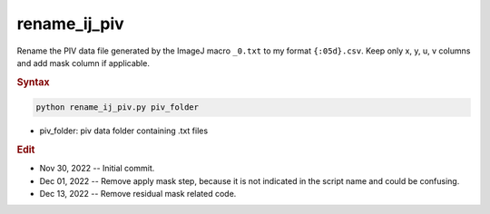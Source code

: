 
rename_ij_piv
=============

Rename the PIV data file generated by the ImageJ macro ``_0.txt`` to my format ``{:05d}.csv``. Keep only x, y, u, v columns and add mask column if applicable.

.. rubric:: Syntax

.. code-block:: console

   python rename_ij_piv.py piv_folder

* piv_folder: piv data folder containing .txt files

.. rubric:: Edit

* Nov 30, 2022 -- Initial commit.
* Dec 01, 2022 -- Remove apply mask step, because it is not indicated in the script name and could be confusing.
* Dec 13, 2022 -- Remove residual mask related code.

